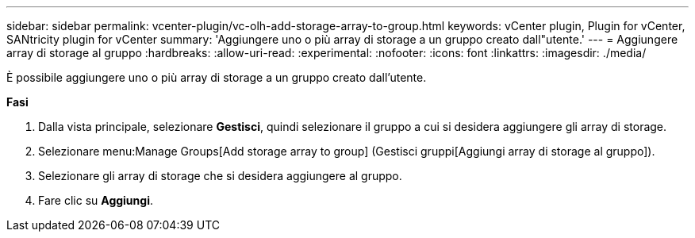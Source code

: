 ---
sidebar: sidebar 
permalink: vcenter-plugin/vc-olh-add-storage-array-to-group.html 
keywords: vCenter plugin, Plugin for vCenter, SANtricity plugin for vCenter 
summary: 'Aggiungere uno o più array di storage a un gruppo creato dall"utente.' 
---
= Aggiungere array di storage al gruppo
:hardbreaks:
:allow-uri-read: 
:experimental: 
:nofooter: 
:icons: font
:linkattrs: 
:imagesdir: ./media/


[role="lead"]
È possibile aggiungere uno o più array di storage a un gruppo creato dall'utente.

*Fasi*

. Dalla vista principale, selezionare *Gestisci*, quindi selezionare il gruppo a cui si desidera aggiungere gli array di storage.
. Selezionare menu:Manage Groups[Add storage array to group] (Gestisci gruppi[Aggiungi array di storage al gruppo]).
. Selezionare gli array di storage che si desidera aggiungere al gruppo.
. Fare clic su *Aggiungi*.

